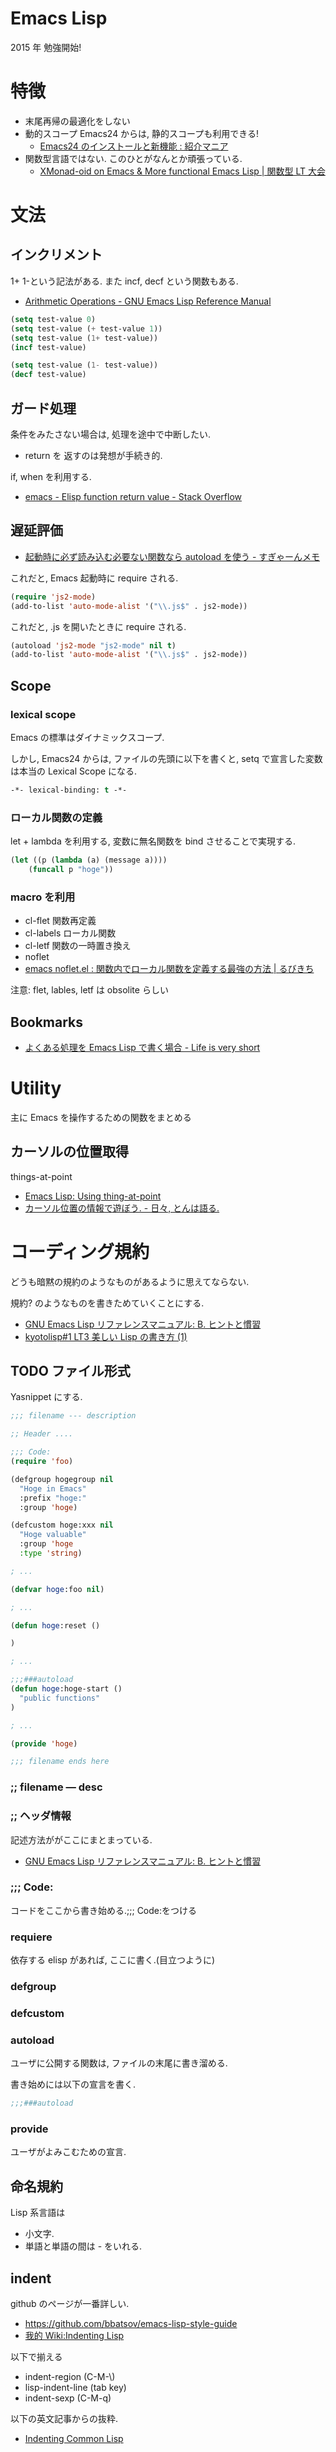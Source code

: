 #+OPTIONS: toc:nil
* Emacs Lisp
  2015 年 勉強開始!

* 特徴
  - 末尾再帰の最適化をしない
  - 動的スコープ
    Emacs24 からは, 静的スコープも利用できる!
    - [[http://sakito.jp/emacs/emacs24.html#emacs-lisp-lexical-binding][Emacs24 のインストールと新機能 : 紹介マニア]]
  - 関数型言語ではない.
    このひとがなんとか頑張っている.
    - [[http://www.slideshare.net/takeshiokada184/20140511-34538055][XMonad-oid on Emacs & More functional Emacs Lisp | 関数型 LT 大会]]

* 文法
** インクリメント
   1+ 1-という記法がある. また incf, decf という関数もある.
   - [[http://www.gnu.org/software/emacs/manual/html_node/elisp/Arithmetic-Operations.html][Arithmetic Operations - GNU Emacs Lisp Reference Manual]]

#+begin_src emacs-lisp
(setq test-value 0)
(setq test-value (+ test-value 1))
(setq test-value (1+ test-value))
(incf test-value)

(setq test-value (1- test-value))
(decf test-value)
#+end_src

#+RESULTS:
: 1

** ガード処理
   条件をみたさない場合は, 処理を途中で中断したい.
   - return を 返すのは発想が手続き的.

   if, when を利用する.
   - [[http://stackoverflow.com/questions/16547908/elisp-function-return-value][emacs - Elisp function return value - Stack Overflow]]
   
** 遅延評価
   - [[http://d.hatena.ne.jp/sugyan/20120103/1325594116][起動時に必ず読み込む必要ない関数なら autoload を使う - すぎゃーんメモ]]

 これだと, Emacs 起動時に require される.

 #+begin_src emacs-lisp
(require 'js2-mode)
(add-to-list 'auto-mode-alist '("\\.js$" . js2-mode))
 #+end_src

 これだと, .js を開いたときに require される.

 #+begin_src emacs-lisp
(autoload 'js2-mode "js2-mode" nil t)
(add-to-list 'auto-mode-alist '("\\.js$" . js2-mode))
 #+end_src

** Scope
*** lexical scope
   Emacs の標準はダイナミックスコープ.
   
   しかし, Emacs24 からは, ファイルの先頭に以下を書くと,
   setq で宣言した変数は本当の Lexical Scope になる.

#+begin_src emacs-lisp
-*- lexical-binding: t -*- 
#+end_src

*** ローカル関数の定義
    let + lambda を利用する, 
    変数に無名関数を bind させることで実現する.
    
#+begin_src emacs-lisp
(let ((p (lambda (a) (message a))))
    (funcall p "hoge"))
#+end_src

*** macro を利用
    - cl-flet 関数再定義
    - cl-labels ローカル関数
    - cl-letf 関数の一時置き換え
    - noflet
    - [[http://rubikitch.com/2014/10/27/noflet/][emacs noflet.el : 関数内でローカル関数を定義する最強の方法 | るびきち]]

    注意: flet, lables, letf は obsolite らしい

** Bookmarks
  - [[http://d.hatena.ne.jp/syohex/20121230/1356850677][よくある処理を Emacs Lisp で書く場合 - Life is very short]]

* Utility
  主に Emacs を操作するための関数をまとめる

** カーソルの位置取得
   things-at-point
   - [[http://ergoemacs.org/emacs/elisp_thing-at-point.html][Emacs Lisp: Using thing-at-point]]
   - [[http://d.hatena.ne.jp/tomoya/20101213/1292166026][カーソル位置の情報で遊ぼう. - 日々, とんは語る. ]]

* コーディング規約
  どうも暗黙の規約のようなものがあるように思えてならない.

  規約? のようなものを書きためていくことにする.
  - [[http://www.bookshelf.jp/texi/elisp-manual/21-2-8/jp/elisp_42.html#SEC662][GNU Emacs Lisp リファレンスマニュアル: B. ヒントと慣習]]
  - [[http://www.slideshare.net/hayato_hashimoto/lisp-1-12901654][kyotolisp#1 LT3 美しい Lisp の書き方 (1)]]

** TODO ファイル形式
   Yasnippet にする.

#+begin_src emacs-lisp
;;; filename --- description

;; Header ....

;;; Code:
(require 'foo)

(defgroup hogegroup nil
  "Hoge in Emacs"
  :prefix "hoge:"
  :group 'hoge)

(defcustom hoge:xxx nil
  "Hoge valuable"
  :group 'hoge
  :type 'string)

; ...

(defvar hoge:foo nil)

; ...

(defun hoge:reset ()

)

; ...

;;;###autoload
(defun hoge:hoge-start ()
  "public functions"
)

; ...

(provide 'hoge)

;;; filename ends here
#+end_src

*** ;; filename --- desc

*** ;; ヘッダ情報
    記述方法ががここにまとまっている.
    - [[http://www.bookshelf.jp/texi/elisp-manual/21-2-8/jp/elisp_42.html#SEC662][GNU Emacs Lisp リファレンスマニュアル: B. ヒントと慣習]]

*** ;;; Code:
    コードをここから書き始める.;;; Code:をつける

*** requiere
    依存する elisp があれば, ここに書く.(目立つように)

*** defgroup

*** defcustom

*** autoload
    ユーザに公開する関数は, ファイルの末尾に書き溜める.

    書き始めには以下の宣言を書く.
   
 #+begin_src emacs-lisp
;;;###autoload
 #+end_src

*** provide
    ユーザがよみこむための宣言.

** 命名規約
   Lisp 系言語は 
   - 小文字.
   - 単語と単語の間は - をいれる.

** indent
   github のページが一番詳しい.
   - https://github.com/bbatsov/emacs-lisp-style-guide     
   - [[http://www.emacswiki.org/emacs/IndentingLisp][我的 Wiki:Indenting Lisp]]

  以下で揃える
  - indent-region (C-M-\)
  - lisp-indent-line (tab key)
  - indent-sexp (C-M-q) 

  以下の英文記事からの抜粋.
   - [[http://dept-info.labri.u-bordeaux.fr/~strandh/Teaching/PFS/Common/Strandh-Tutorial/indentation.html][Indenting Common Lisp]]

*** Top-level functions
    トップレベルの関数は 1 列目から開始.

*** Closing parentheses
  カッコはまとめて閉じる. 
  まとめて閉じないのは C 系の言語に慣れ親しんだ人のやることだ.

#+begin_src emacs-lisp
;;; bad
(defun f (x)
  (when (< (g x) 3)
    (h x 2)
    )
  )

;;; good
(defun f (x)
  (when (< (g x) 3)
    (h x 2)))
#+end_src

*** Amount of indentation
    indent のスペースは 2 つくらい.

#+begin_src emacs-lisp
;;; bad
(defun f (x)
    (when (< (g x) 3)
        (h x 2)))

;;; good
(defun f (x)
  (when (< (g x) 3)
    (h x 2)))
#+end_src

*** Comments
    シングルセミコロンは, コードに関する注意で コードと同ラインに書く.
    
#+begin_src emacs-lisp
(if (< (g x) 2)     ; is it sufficiently small?
    (top-level x)   ; if so, abandon everything
    (h y))            ; otherwise try again
#+end_src

   2 つのセミコロンは, 数行のコードにかかるコメント.

#+begin_src emacs-lisp
(when (< (g x) 2)
  ;; reinitialize and abandon everything
  (setf *level-number* 0)
  (top-level x))
#+end_src

  3 つのコメントは関数の説明時に利用.

#+begin_src emacs-lisp
;;; Compute the amount of space between symbols
;;; as a list of floating point values.
(defun compute-spaces (symbols)
  (mapcar #'compute-single-space symbols (cdr symbols)))
#+end_src

***  Indenting special forms
    スペシャルフォームはそれぞれ決まった indent のルールがある.

****  Indenting the if special form
     3 つの subexpressons をとる.

#+begin_src emacs-lisp
(if (= (f x) 4)
    (top-level x)
  (g x))
#+end_src

**** Indenting the when and unless special forms
     はじめのラインは 条件判定にあたるので, はじめのラインに書く.
     2 番目からのラインは, 条件判定ラインから 2 つ indent を下げて書く.

#+begin_src emacs-lisp
(when (= (f x) 4)
  (setf *level-number* 0)
  (unless *do-not-reinitialize*
    (reinitialize-global-information x)
    (reinitialize-local-information))
  (top-level x))
#+end_src

**** Indenting the let and let* special forms
     はじめのラインは変数の初期化で, 残りの部分がスペシャルフォームに
     当たる. 変数の初期化は, はじめのに書く. 残りのラインは 2indent 下
     げて書く.

#+begin_src emacs-lisp
(let* ((symbols (mapcar #'compute-symbol l))
       (spaces (mapcar #'compute-space symbols (cdr symbols))))
  (when (verify-spacing symbols spaces)
    (make-spacing permanent spaces)))
#+end_src

****  Indenting the do and do* special forms
     loop の開始条件, 終了条件は列を揃える.
     残りの body は 2indent 下げる.

#+begin_src emacs-lisp
(do ((i 1 (1+ i))
     (j (length l) (/ j 2)))
    ((= j 0) i)
  (iterate i j)
  (when (= (f x) 4)
    (setf *level-number* 0)
    (top-level x)))
#+end_src

* デバッグ/ テスト
** print debug

#+begin_src emacs-lisp
# This is useful for printing values
(messageg "Hello (%s)" foo)

# but doesn't work so well for data structures. For that, use
(prin1 list-foo)
#+end_src
   
** edebug
** trace-function
   関数のトレースを出す. 

#+begin_src emacs-lisp
(defun f (x) (+ x 3))
(defun g (x) (+ (f x) 7))
#+end_src

   - M-x trace-function で f を選択.
   - M-: (g 3) C-x C-e

   *trace-output* buffer に出力結果がでる.untrace-all で解除.

   再帰関数の確認に便利.

#+begin_src emacs-lisp
(defun fact (n)
      (if (= n 0) 1
	(* n (fact (1- n)))))
(fact 3)
;; 1 -> (fact 3)
;; | 2 -> (fact 2)
;; | | 3 -> (fact 1)
;; | | | 4 -> (fact 0)
;; | | | 4 <- fact: 1
;; | | 3 <- fact: 1
;; | 2 <- fact: 2
;; 1 <- fact: 6
#+end_src

* モード作成
** minor-mode
   define-minor-mode を利用して作成する.
   - [[http://www.gnu.org/software/emacs/manual/html_node/elisp/Defining-Minor-Modes.html][Defining Minor Modes - GNU Emacs Lisp Reference Manual]]

*** オブション
   - :lighter -- the name, a string, to show in the modeline
   - :keymap -- the mode's keymap
   - :global -- specifies if the minor mode is global (default nil)

*** Easy-Mmode 
   Emacs に default で入っている.
   - [[http://tech.feedforce.jp/emacs-minor-mode.html][Easy-Mmode を使って Emacs のマイナーモードを作る | feedforce Engineers' blog]]

*** Bookmarks
   簡単な例による説明.
   - [[http://nullprogram.com/blog/2013/02/06/][How to Make an Emacs Minor Mode « null program]]
   xxx-mode-map をどう定義するか?
   - [[http://stackoverflow.com/questions/3115104/how-to-create-keybindings-for-a-custom-minor-mode-in-emacs][keyboard shortcuts - How to create keybindings for a custom minor mode in Emacs - Stack Overflow]]
